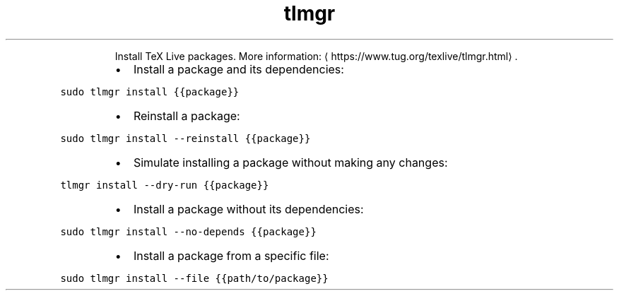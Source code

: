 .TH tlmgr install
.PP
.RS
Install TeX Live packages.
More information: \[la]https://www.tug.org/texlive/tlmgr.html\[ra]\&.
.RE
.RS
.IP \(bu 2
Install a package and its dependencies:
.RE
.PP
\fB\fCsudo tlmgr install {{package}}\fR
.RS
.IP \(bu 2
Reinstall a package:
.RE
.PP
\fB\fCsudo tlmgr install \-\-reinstall {{package}}\fR
.RS
.IP \(bu 2
Simulate installing a package without making any changes:
.RE
.PP
\fB\fCtlmgr install \-\-dry\-run {{package}}\fR
.RS
.IP \(bu 2
Install a package without its dependencies:
.RE
.PP
\fB\fCsudo tlmgr install \-\-no\-depends {{package}}\fR
.RS
.IP \(bu 2
Install a package from a specific file:
.RE
.PP
\fB\fCsudo tlmgr install \-\-file {{path/to/package}}\fR
